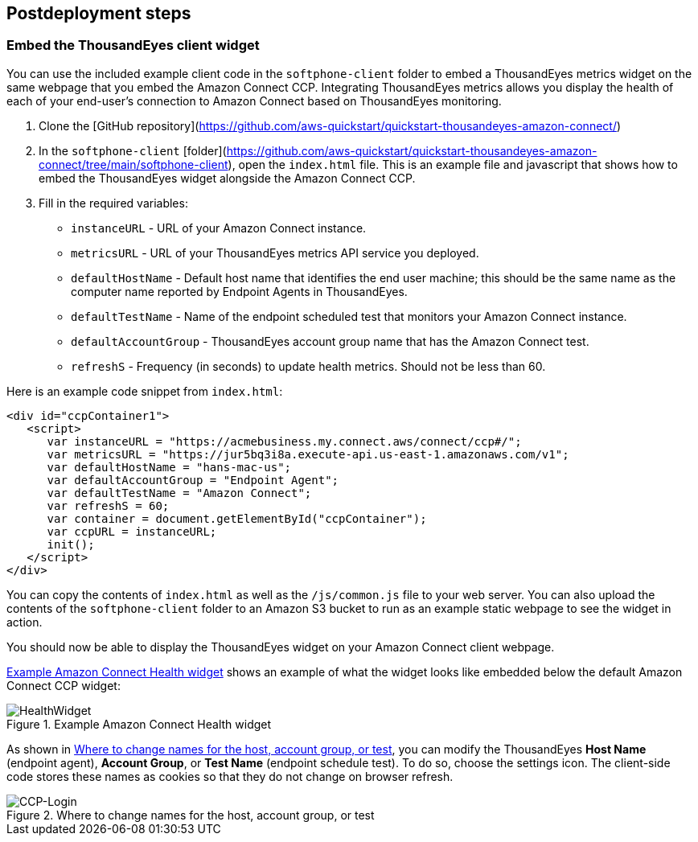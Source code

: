 // Include any postdeployment steps here, such as steps necessary to test that the deployment was successful. If there are no postdeployment steps, leave this file empty.

== Postdeployment steps

=== Embed the ThousandEyes client widget

You can use the included example client code in the `softphone-client` folder to embed a ThousandEyes metrics widget on the same webpage that you embed the Amazon Connect CCP.  
Integrating ThousandEyes metrics allows you display the health of each of your end-user's connection to Amazon Connect based on ThousandEyes monitoring.

. Clone the [GitHub repository](https://github.com/aws-quickstart/quickstart-thousandeyes-amazon-connect/)
. In the `softphone-client` [folder](https://github.com/aws-quickstart/quickstart-thousandeyes-amazon-connect/tree/main/softphone-client), open the `index.html` file. This is an example file and javascript that shows how to embed the ThousandEyes widget alongside the Amazon Connect CCP.
. Fill in the required variables:
* `instanceURL` - URL of your Amazon Connect instance.
* `metricsURL` - URL of your ThousandEyes metrics API service you deployed.
* `defaultHostName` - Default host name that identifies the end user machine; this should be the same name as the computer name reported by Endpoint Agents in ThousandEyes.
* `defaultTestName` - Name of the endpoint scheduled test that monitors your Amazon Connect instance.
* `defaultAccountGroup` - ThousandEyes account group name that has the Amazon Connect test.
* `refreshS` - Frequency (in seconds) to update health metrics. Should not be less than 60.

Here is an example code snippet from `index.html`:

[source,html]
----
<div id="ccpContainer1">
   <script>
      var instanceURL = "https://acmebusiness.my.connect.aws/connect/ccp#/";
      var metricsURL = "https://jur5bq3i8a.execute-api.us-east-1.amazonaws.com/v1";
      var defaultHostName = "hans-mac-us";
      var defaultAccountGroup = "Endpoint Agent";
      var defaultTestName = "Amazon Connect";
      var refreshS = 60;
      var container = document.getElementById("ccpContainer");
      var ccpURL = instanceURL;
      init();
   </script>
</div>
----

You can copy the contents of `index.html` as well as the `/js/common.js` file to your web server. You can also upload the contents of the `softphone-client` folder to an Amazon S3 bucket to run as an example static webpage to see the widget in action.

You should now be able to display the ThousandEyes widget on your Amazon Connect client webpage.

<<healthwidget>> shows an example of what the widget looks like embedded below the default Amazon Connect CCP widget:

[#healthwidget]
.Example Amazon Connect Health widget
image::../docs/deployment_guide/images/5_HealthWidget.png[HealthWidget]

As shown in <<settings>>, you can modify the ThousandEyes *Host Name* (endpoint agent), *Account Group*, or *Test Name* (endpoint schedule test). To do so, choose the settings icon. The client-side code stores these names as cookies so that they do not change on browser refresh.

[#settings]
.Where to change names for the host, account group, or test
image::../docs/deployment_guide/images/6_CCP-Login.png[CCP-Login]